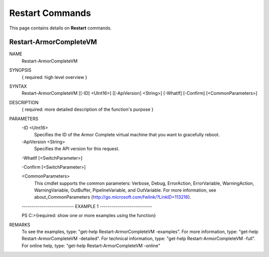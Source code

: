 ﻿Restart Commands
=========================
This page contains details on **Restart** commands.

Restart-ArmorCompleteVM
-------------------------

NAME
    Restart-ArmorCompleteVM
    
SYNOPSIS
    { required: high level overview }
    
    
SYNTAX
    Restart-ArmorCompleteVM [[-ID] <UInt16>] [[-ApiVersion] <String>] [-WhatIf] [-Confirm] [<CommonParameters>]
    
    
DESCRIPTION
    { required: more detailed description of the function's purpose }
    

PARAMETERS
    -ID <UInt16>
        Specifies the ID of the Armor Complete virtual machine that you want to
        gracefully reboot.
        
    -ApiVersion <String>
        Specifies the API version for this request.
        
    -WhatIf [<SwitchParameter>]
        
    -Confirm [<SwitchParameter>]
        
    <CommonParameters>
        This cmdlet supports the common parameters: Verbose, Debug,
        ErrorAction, ErrorVariable, WarningAction, WarningVariable,
        OutBuffer, PipelineVariable, and OutVariable. For more information, see 
        about_CommonParameters (http://go.microsoft.com/fwlink/?LinkID=113216). 
    
    -------------------------- EXAMPLE 1 --------------------------
    
    PS C:\>{required: show one or more examples using the function}
    
    
    
    
    
    
REMARKS
    To see the examples, type: "get-help Restart-ArmorCompleteVM -examples".
    For more information, type: "get-help Restart-ArmorCompleteVM -detailed".
    For technical information, type: "get-help Restart-ArmorCompleteVM -full".
    For online help, type: "get-help Restart-ArmorCompleteVM -online"



